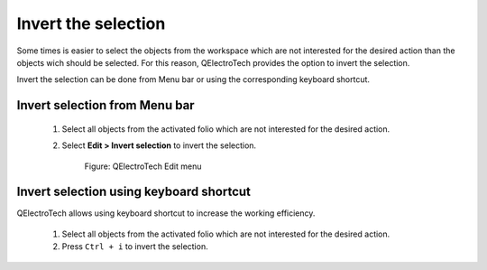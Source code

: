 .. _en/schema/select/selectinvert

====================
Invert the selection
====================

Some times is easier to select the objects from the workspace which are not interested for the 
desired action than the objects wich should be selected. For this reason, QElectroTech provides 
the option to invert the selection.

Invert the selection can be done from Menu bar or using the corresponding keyboard shortcut.

Invert selection from Menu bar
~~~~~~~~~~~~~~~~~~~~~~~~~~~~~~

    1. Select all objects from the activated folio which are not interested for the desired action.
    2. Select **Edit > Invert selection** to invert the selection.

        .. figure:: graphics/qet_menu_edit.png
            :align: center

            Figure: QElectroTech Edit menu

Invert selection using keyboard shortcut
~~~~~~~~~~~~~~~~~~~~~~~~~~~~~~~~~~~~~~~~

QElectroTech allows using keyboard shortcut to increase the working efficiency.

    1. Select all objects from the activated folio which are not interested for the desired action.
    2. Press ``Ctrl + i`` to invert the selection.

.. seealso::

    For more information about QElectroTech keyboard shortcut, please refers to `Menu bar <../../interface/menubar.html>`_ section.